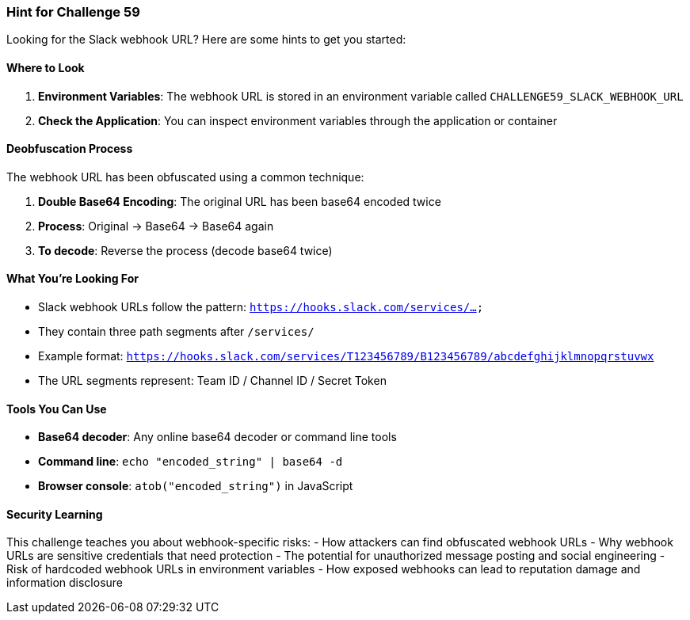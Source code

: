 === Hint for Challenge 59

Looking for the Slack webhook URL? Here are some hints to get you started:

==== Where to Look

1. **Environment Variables**: The webhook URL is stored in an environment variable called `CHALLENGE59_SLACK_WEBHOOK_URL`
2. **Check the Application**: You can inspect environment variables through the application or container

==== Deobfuscation Process

The webhook URL has been obfuscated using a common technique:

1. **Double Base64 Encoding**: The original URL has been base64 encoded twice
2. **Process**: Original → Base64 → Base64 again
3. **To decode**: Reverse the process (decode base64 twice)

==== What You're Looking For

- Slack webhook URLs follow the pattern: `https://hooks.slack.com/services/...`
- They contain three path segments after `/services/`
- Example format: `https://hooks.slack.com/services/T123456789/B123456789/abcdefghijklmnopqrstuvwx`
- The URL segments represent: Team ID / Channel ID / Secret Token

==== Tools You Can Use

- **Base64 decoder**: Any online base64 decoder or command line tools
- **Command line**: `echo "encoded_string" | base64 -d`
- **Browser console**: `atob("encoded_string")` in JavaScript

==== Security Learning

This challenge teaches you about webhook-specific risks:
- How attackers can find obfuscated webhook URLs
- Why webhook URLs are sensitive credentials that need protection
- The potential for unauthorized message posting and social engineering
- Risk of hardcoded webhook URLs in environment variables
- How exposed webhooks can lead to reputation damage and information disclosure
